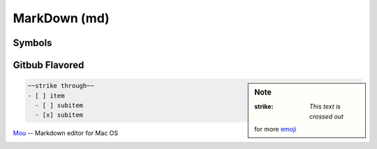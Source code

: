 ========
MarkDown (md)
========






Symbols
=======


Gitbub Flavored
===============

.. sidebar:: Note

    :strike: `This text is crossed out`
    for more `emoji <http://www.emoji-cheat-sheet.com>`_

.. code-block:: md

    ~~strike through~~
    - [ ] item
      - [ ] subitem
      - [x] subitem








`Mou <http://25.io/mou/>`_ -- Markdown editor for Mac OS

.. image:: images/mou.png
